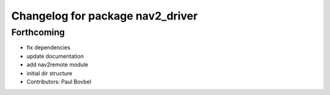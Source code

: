 ^^^^^^^^^^^^^^^^^^^^^^^^^^^^^^^^^
Changelog for package nav2_driver
^^^^^^^^^^^^^^^^^^^^^^^^^^^^^^^^^

Forthcoming
-----------
* fix dependencies
* update documentation
* add nav2remote module
* initial dir structure
* Contributors: Paul Bovbel
